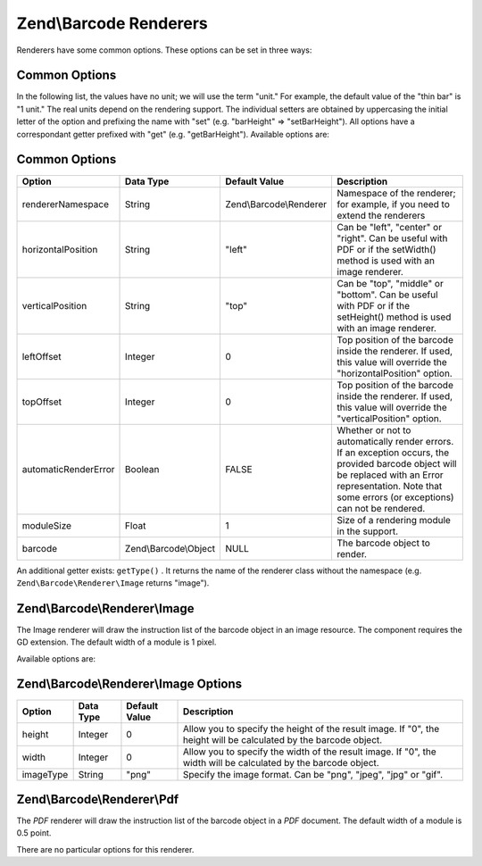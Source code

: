 
Zend\\Barcode Renderers
=======================

Renderers have some common options. These options can be set in three ways:

.. _zend.barcode.renderers.common.options:

Common Options
--------------

In the following list, the values have no unit; we will use the term "unit." For example, the default value of the "thin bar" is "1 unit." The real units depend on the rendering support. The individual setters are obtained by uppercasing the initial letter of the option and prefixing the name with "set" (e.g. "barHeight" => "setBarHeight"). All options have a correspondant getter prefixed with "get" (e.g. "getBarHeight"). Available options are:

.. _zend.barcode.renderers.common.options.table:


Common Options
--------------
+--------------------+---------------------+-----------------------+------------------------------------------------------------------------------------------------------------------------------------------------------------------------------------------------------------+
|Option              |Data Type            |Default Value          |Description                                                                                                                                                                                                 |
+====================+=====================+=======================+============================================================================================================================================================================================================+
|rendererNamespace   |String               |Zend\\Barcode\\Renderer|Namespace of the renderer; for example, if you need to extend the renderers                                                                                                                                 |
+--------------------+---------------------+-----------------------+------------------------------------------------------------------------------------------------------------------------------------------------------------------------------------------------------------+
|horizontalPosition  |String               |"left"                 |Can be "left", "center" or "right". Can be useful with PDF or if the setWidth() method is used with an image renderer.                                                                                      |
+--------------------+---------------------+-----------------------+------------------------------------------------------------------------------------------------------------------------------------------------------------------------------------------------------------+
|verticalPosition    |String               |"top"                  |Can be "top", "middle" or "bottom". Can be useful with PDF or if the setHeight() method is used with an image renderer.                                                                                     |
+--------------------+---------------------+-----------------------+------------------------------------------------------------------------------------------------------------------------------------------------------------------------------------------------------------+
|leftOffset          |Integer              |0                      |Top position of the barcode inside the renderer. If used, this value will override the "horizontalPosition" option.                                                                                         |
+--------------------+---------------------+-----------------------+------------------------------------------------------------------------------------------------------------------------------------------------------------------------------------------------------------+
|topOffset           |Integer              |0                      |Top position of the barcode inside the renderer. If used, this value will override the "verticalPosition" option.                                                                                           |
+--------------------+---------------------+-----------------------+------------------------------------------------------------------------------------------------------------------------------------------------------------------------------------------------------------+
|automaticRenderError|Boolean              |FALSE                  |Whether or not to automatically render errors. If an exception occurs, the provided barcode object will be replaced with an Error representation. Note that some errors (or exceptions) can not be rendered.|
+--------------------+---------------------+-----------------------+------------------------------------------------------------------------------------------------------------------------------------------------------------------------------------------------------------+
|moduleSize          |Float                |1                      |Size of a rendering module in the support.                                                                                                                                                                  |
+--------------------+---------------------+-----------------------+------------------------------------------------------------------------------------------------------------------------------------------------------------------------------------------------------------+
|barcode             |Zend\\Barcode\\Object|NULL                   |The barcode object to render.                                                                                                                                                                               |
+--------------------+---------------------+-----------------------+------------------------------------------------------------------------------------------------------------------------------------------------------------------------------------------------------------+


An additional getter exists: ``getType()`` . It returns the name of the renderer class without the namespace (e.g. ``Zend\Barcode\Renderer\Image`` returns "image").

.. _zend.barcode.renderers.image:

Zend\\Barcode\\Renderer\\Image
------------------------------

The Image renderer will draw the instruction list of the barcode object in an image resource. The component requires the GD extension. The default width of a module is 1 pixel.

Available options are:

.. _zend.barcode.renderers.image.table:


Zend\\Barcode\\Renderer\\Image Options
--------------------------------------
+---------+---------+-------------+-----------------------------------------------------------------------------------------------------------------+
|Option   |Data Type|Default Value|Description                                                                                                      |
+=========+=========+=============+=================================================================================================================+
|height   |Integer  |0            |Allow you to specify the height of the result image. If "0", the height will be calculated by the barcode object.|
+---------+---------+-------------+-----------------------------------------------------------------------------------------------------------------+
|width    |Integer  |0            |Allow you to specify the width of the result image. If "0", the width will be calculated by the barcode object.  |
+---------+---------+-------------+-----------------------------------------------------------------------------------------------------------------+
|imageType|String   |"png"        |Specify the image format. Can be "png", "jpeg", "jpg" or "gif".                                                  |
+---------+---------+-------------+-----------------------------------------------------------------------------------------------------------------+


.. _zend.barcode.renderers.pdf:

Zend\\Barcode\\Renderer\\Pdf
----------------------------

The *PDF* renderer will draw the instruction list of the barcode object in a *PDF* document. The default width of a module is 0.5 point.

There are no particular options for this renderer.


